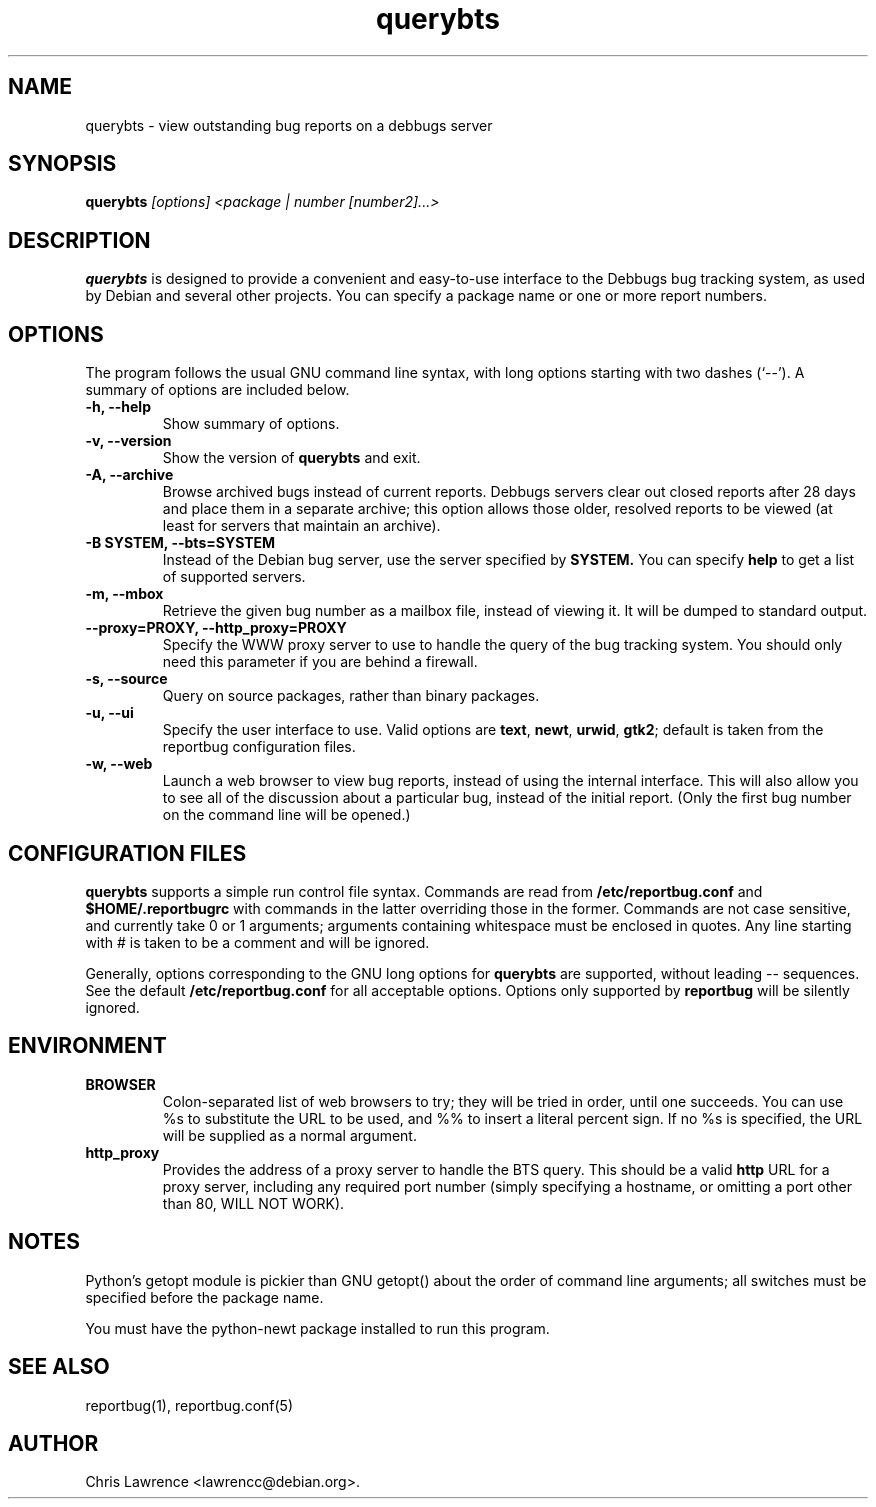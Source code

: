 .TH querybts 1
.SH NAME
querybts \- view outstanding bug reports on a debbugs server
.SH SYNOPSIS
.B querybts
.I "[options] <package | number [number2]...>"
.SH "DESCRIPTION"
.B querybts
is designed to provide a convenient and easy-to-use interface to the
Debbugs bug tracking system, as used by Debian and several other
projects.  You can specify a package name or one or more report
numbers.
.SH OPTIONS
The program follows the usual GNU command line syntax, with long
options starting with two dashes (`\-\-').
A summary of options are included below.
.TP
.B \-h, \-\-help
Show summary of options.
.TP
.B \-v, \-\-version
Show the version of
.B querybts
and exit.
.TP
.B \-A, \-\-archive
Browse archived bugs instead of current reports.  Debbugs servers
clear out closed reports after 28 days and place them in a separate
archive; this option allows those older, resolved reports to be viewed
(at least for servers that maintain an archive).
.TP
.B \-B SYSTEM, \-\-bts=SYSTEM
Instead of the Debian bug server, use the server specified by
.B SYSTEM.
You can specify
.B help
to get a list of supported servers.
.TP
.B \-m, \-\-mbox
Retrieve the given bug number as a mailbox file, instead of viewing
it.  It will be dumped to standard output.
.TP
.B \-\-proxy=PROXY, \-\-http_proxy=PROXY
Specify the WWW proxy server to use to handle the query of the bug
tracking system.  You should only need this parameter if you are
behind a firewall.
.TP
.B \-s, \-\-source
Query on source packages, rather than binary packages.
.TP
.B \-u, \-\-ui
Specify the user interface to use.
Valid options are \fBtext\fP, \fBnewt\fP, \fBurwid\fP, \fBgtk2\fP;
default is taken from the reportbug configuration files.
.TP
.B \-w, \-\-web
Launch a web browser to view bug reports, instead of using the
internal interface.  This will also allow you to see all of the
discussion about a particular bug, instead of the initial report.
(Only the first bug number on the command line will be opened.)
.SH CONFIGURATION FILES
.B querybts
supports a simple run control file syntax.  Commands are read from
.B /etc/reportbug.conf
and
.B $HOME/.reportbugrc
with commands in the latter overriding those in the former.  Commands
are not case sensitive, and currently take 0 or 1 arguments; arguments
containing whitespace must be enclosed in quotes.  Any line starting
with # is taken to be a comment and will be ignored.

Generally, options corresponding to the GNU long options for
.B querybts
are supported, without leading \-\- sequences.  See the default
.B /etc/reportbug.conf
for all acceptable options.  Options only supported by
.B reportbug
will be silently ignored.
.SH ENVIRONMENT
.TP
.B BROWSER
Colon-separated list of web browsers to try; they will be tried in
order, until one succeeds.  You can use %s to substitute the URL to be
used, and %% to insert a literal percent sign.  If no %s is specified,
the URL will be supplied as a normal argument.
.TP
.B http_proxy
Provides the address of a proxy server to handle the BTS query.  This
should be a valid
.B http
URL for a proxy server, including any required port number (simply
specifying a hostname, or omitting a port other than 80, WILL NOT WORK).
.SH NOTES
Python's getopt module is pickier than GNU getopt() about the order of
command line arguments; all switches must be specified before the
package name.

You must have the python-newt package installed to run this program.
.SH "SEE ALSO"
reportbug(1), reportbug.conf(5)
.SH AUTHOR
Chris Lawrence <lawrencc@debian.org>.
